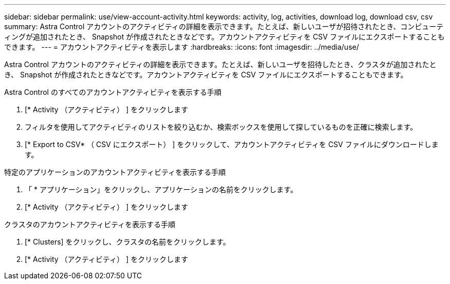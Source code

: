 ---
sidebar: sidebar 
permalink: use/view-account-activity.html 
keywords: activity, log, activities, download log, download csv, csv 
summary: Astra Control アカウントのアクティビティの詳細を表示できます。たとえば、新しいユーザが招待されたとき、コンピューティングが追加されたとき、 Snapshot が作成されたときなどです。アカウントアクティビティを CSV ファイルにエクスポートすることもできます。 
---
= アカウントアクティビティを表示します
:hardbreaks:
:icons: font
:imagesdir: ../media/use/


[role="lead"]
Astra Control アカウントのアクティビティの詳細を表示できます。たとえば、新しいユーザを招待したとき、クラスタが追加されたとき、 Snapshot が作成されたときなどです。アカウントアクティビティを CSV ファイルにエクスポートすることもできます。

.Astra Control のすべてのアカウントアクティビティを表示する手順
. [* Activity （アクティビティ） ] をクリックします
. フィルタを使用してアクティビティのリストを絞り込むか、検索ボックスを使用して探しているものを正確に検索します。
. [* Export to CSV* （ CSV にエクスポート） ] をクリックして、アカウントアクティビティを CSV ファイルにダウンロードします。


.特定のアプリケーションのアカウントアクティビティを表示する手順
. 「 * アプリケーション」をクリックし、アプリケーションの名前をクリックします。
. [* Activity （アクティビティ） ] をクリックします


.クラスタのアカウントアクティビティを表示する手順
. [* Clusters] をクリックし、クラスタの名前をクリックします。
. [* Activity （アクティビティ） ] をクリックします

